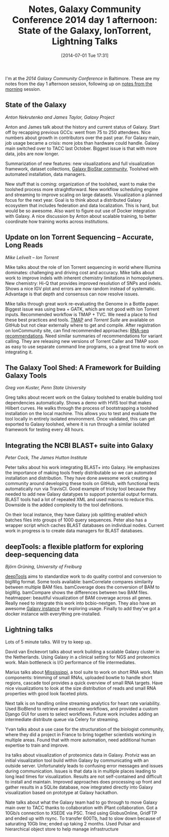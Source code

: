 #+BLOG: smallchangebio
#+POSTID: 78
#+DATE: [2014-07-01 Tue 17:31]
#+BLOG: smallchangebio
#+TITLE: Notes, Galaxy Community Conference 2014 day 1 afternoon: State of the Galaxy, IonTorrent, Lightning Talks
#+CATEGORY: conference
#+TAGS: bioinformatics, galaxy, open-source
#+OPTIONS: toc:nil num:nil

I'm at the [[gcc][2014 Galaxy Community Conference]] in Baltimore. These are my notes
from the day 1 afternoon session, following up on [[gcc-notes-1][notes from the morning]]
session.

#+LINK: gcc-notes-1 http://smallchangebio.wordpress.com/2014/07/01/notes-galaxy-community-conference-2014-day-1-morning-steven-salzberg-deployment-visualization-reproducibility/

** State of the Galaxy
/Anton Nekrutenko and James Taylor, Galaxy Project/

Anton and James talk about the history and current status of Galaxy. Start off
by recapping previous GCCs: went from 75 to 250 attendees. Nice numbers about
growth in contributors over the past year. For Galaxy main, job usage became a
crisis: more jobs than hardware could handle. Galaxy main switched over to TACC
last October. Biggest issue is that with more data, jobs are now longer.

Summarization of new features: new visualizations and full visualization
framework, dataset collections, [[galaxy-biostar][Galaxy BioStar community]], Toolshed with
automated installation, data managers.

New stuff that is coming: organization of the toolshed, want to make the
toolshed process more straightforward. New workflow scheduling engine and
streaming to improve scaling on large datasets. Visualization a planned focus
for the next year. Goal is to think about a distributed Galaxy ecosystem that
includes federation and data localization. This is hard, but would be so
awesome. Also want to figure out use of Docker integration with Galaxy. A nice
discussion by Anton about scalable training, to better coordinate how training
works across institutions.

#+LINK: galaxy-biostar https://biostar.usegalaxy.org/

** Update on Ion Torrent Sequencing – Accurate, Long Reads
/Mike Lelivelt -- Ion Torrent/

Mike talks about the role of Ion Torrent sequencing in world where Illumina
dominates: challenging and driving cost and accuracy. Mike talks about work to
improve indels with inherent chemistry limitations in homopolymers. New
chemistry: Hi-Q that provides improved resolution of SNPs and indels. Shows a
nice IGV plot and errors are now random instead of systematic. Advantage is that
depth and consensus can now resolve issues.

Mike talks through great work re-evaluating the Genome in a Bottle
paper. Biggest issue was using bwa + GATK, which are not good with Ion Torrent
inputs. Recommended workflow is TMAP + TVC. We need a place to find these best
practices and tools. [[tmap][TMAP]] and [[ts-githum][Torrent Suite]] are available on GitHub but not
clear externally where to get and compile. After registration on IonCommunity
site, can find recommended approaches: [[ion-rnaseq][RNA-seq recommendations]]. Need similar
summaries of recommendations for variant calling. They are releasing new
versions of Torrent Caller and TMAP soon as easy to use separate command line
programs, so a great time to work on integrating it.

#+LINK: tmap https://github.com/iontorrent/TMAP
#+LiNK: ts-github https://github.com/iontorrent/TS
#+LiNK: ion-rnaseq http://ioncommunity.lifetechnologies.com/docs/DOC-7062

** The Galaxy Tool Shed: A Framework for Building Galaxy Tools
/Greg von Kuster, Penn State University/

Greg talks about recent work on the Galaxy toolshed to enable building tool
dependencies automatically. Shows a demo with HVIS tool that makes Hilbert
curves. He walks through the process of bootstrapping a toolshed installation on
the local machine. This allows you to test and evaluate the tool locally in
entirely isolated environment. Once validated, this can get exported to Galaxy
toolshed, where it is run through a similar isolated framework for testing every
48 hours.

**  Integrating the NCBI BLAST+ suite into Galaxy
/Peter Cock, The James Hutton Institute/

Peter talks about his work integrating BLAST+ into Galaxy. He emphasizes the
importance of making tools freely distributable so we can automated installation
and distribution. They have done awesome work creating a community around
developing these tools on GitHub, with functional tests automatically run via
TravisCI. Good example of tricky tool because they needed to add new Galaxy
datatypes to support potential output formats. BLAST tools had a lot of repeated
XML and used macros to reduce this. Downside is the added complexity to the tool
definitions.

On their local instance, they have Galaxy job splitting enabled which batches
files into groups of 1000 query sequences. Peter also has a wrapper script which
caches BLAST databases on individual nodes. Current work in progress is to
create data managers for BLAST databases.

** deepTools: a flexible platform for exploring deep-sequencing data
/Björn Grüning, University of Freiburg/

[[deeptools][deepTools]] aims to standardize work to do quality control and conversion to
bigWig format. Some tools available: bamCorrelate compares similarity between
multiple BAM files. bamCoverage does the conversion of BAM to bigWig. bamCompare
shows the differences between two BAM files. heatmapper: beautiful visualization
of BAM coverage across all genes. Really need to integrate this work into
bcbio-nextgen. They also have an awesome [[deeptools-galaxy][Galaxy instance]] for exploring usage.
Finally to add they've got a docker instance with everything pre-installed.

** Lightning talks

Lots of 5 minute talks. Will try to keep up.

David van Enckevort talks about work building a scalable Galaxy cluster in the
Netherlands. Using Galaxy in a clinical setting for NGS and proteomics
work. Main bottleneck is I/O performance of file intermediates.

Marius talks about [[ms][Mississippi]], a tool suite to work on short RNA work. Main
components: trimming of small RNAs, uploaded bowtie to handle short regions,
cascade tool provides a quick overview of small RNA targets. Have nice
visualizations to look at the size distribution of reads and small RNA
properties with good look faceted plots.

Next talk is on handling online streaming analytics for heart rate
variability. Used BioBlend to retrieve and execute workflows, and provided a
custom Django GUI for users to select workflows. Future work includes adding an
intermediate distribute queue via Celery for streaming.

Yvan talks about a use case for the structuration of the biologist community,
where they did a project in France to bring together scientists working in
multiple areas. Found that with more automation, need additional human expertise
to train and improve.

Ira talks about visualization of proteomics data in Galaxy. Protviz was an
initial visualization tool build within Galaxy by communicating with an outside
server. Unfortunately leads to confusing error messages and issues during
communication. Issues is that data is in multiple places leading to long lead
times for visualization. Results are not self-contained and difficult to install
and maintain. Improved approaches does processing up front and gather results
in a SQLite database, now integrated directly into Galaxy visualization based on
prototype at Galaxy hackathon.

Nate talks about what the Galaxy team had to go through to move Galaxy main over
to TACC thanks to collaboration with iPlant collaboration. Got a 10Gb/s
connection to XSEDE via PSC. Tried using GlobusOnline, GridFTP and ended up with
rsync. To transfer 600Tb, had to slow down because of saturating 10Gb line;
ended up taking 2 months. Used Pulsar and hierarchical object store to help
manage infrastructure

#+LINK: deeptools-galaxy http://deeptools.ie-freiburg.mpg.de/
#+LINK: deeptools https://github.com/fidelram/deepTools
#+LINK: ms http://mississippi.fr

